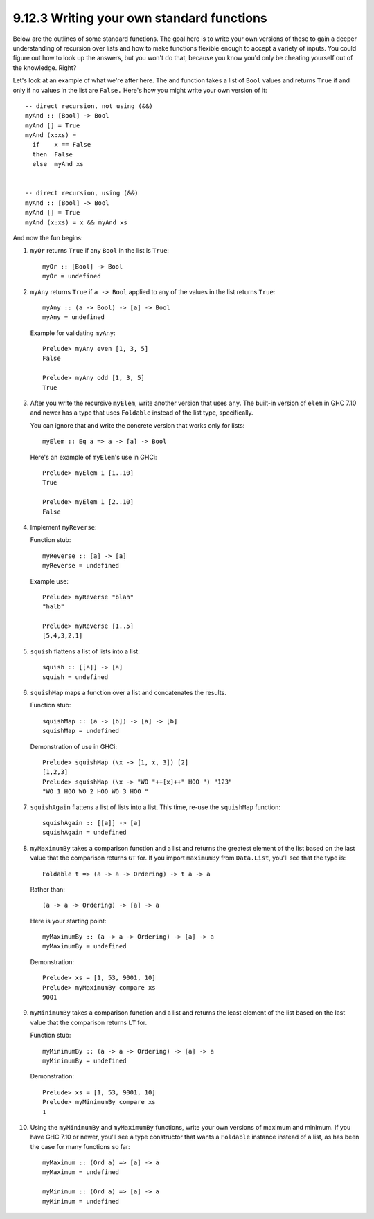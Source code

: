 9.12.3 Writing your own standard functions
^^^^^^^^^^^^^^^^^^^^^^^^^^^^^^^^^^^^^^^^^^
Below are the outlines of some standard
functions. The goal here is to write your
own versions of these to gain a deeper
understanding of recursion over lists and how
to make functions flexible enough to accept a
variety of inputs. You could figure out how
to look up the answers, but you won't do
that, because you know you'd only be cheating
yourself out of the knowledge. Right?

Let's look at an example of what we're after
here.  The ``and`` function takes a list of
``Bool`` values and returns ``True`` if and
only if no values in the list are ``False.``
Here's how you might write your own version
of it:

::

  -- direct recursion, not using (&&)
  myAnd :: [Bool] -> Bool
  myAnd [] = True
  myAnd (x:xs) =
    if    x == False
    then  False
    else  myAnd xs


  -- direct recursion, using (&&)
  myAnd :: [Bool] -> Bool
  myAnd [] = True
  myAnd (x:xs) = x && myAnd xs

And now the fun begins:

1. ``myOr`` returns ``True`` if any ``Bool``
   in the list is ``True``::

     myOr :: [Bool] -> Bool
     myOr = undefined

2. ``myAny`` returns ``True`` if ``a -> Bool``
   applied to any of the values in the list
   returns ``True``::

     myAny :: (a -> Bool) -> [a] -> Bool
     myAny = undefined

   Example for validating ``myAny``::

     Prelude> myAny even [1, 3, 5]
     False

     Prelude> myAny odd [1, 3, 5]
     True

3. After you write the recursive ``myElem``,
   write another version that uses ``any``.
   The built-in version of ``elem`` in GHC
   7.10 and newer has a type that uses
   ``Foldable`` instead of the list type,
   specifically.

   You can ignore that and write the concrete
   version that works only for lists:

   ::

     myElem :: Eq a => a -> [a] -> Bool

   Here's an example of ``myElem``'s use in
   GHCi:

   ::

     Prelude> myElem 1 [1..10]
     True

     Prelude> myElem 1 [2..10]
     False

4. Implement ``myReverse``:

   Function stub::

     myReverse :: [a] -> [a]
     myReverse = undefined

   Example use::

     Prelude> myReverse "blah"
     "halb"

     Prelude> myReverse [1..5]
     [5,4,3,2,1]

5. ``squish`` flattens a list of lists into a
   list::

     squish :: [[a]] -> [a]
     squish = undefined

6. ``squishMap`` maps a function over a list
   and concatenates the results.

   Function stub::

     squishMap :: (a -> [b]) -> [a] -> [b]
     squishMap = undefined

   Demonstration of use in GHCi::

     Prelude> squishMap (\x -> [1, x, 3]) [2]
     [1,2,3]
     Prelude> squishMap (\x -> "WO "++[x]++" HOO ") "123"
     "WO 1 HOO WO 2 HOO WO 3 HOO "

7. ``squishAgain`` flattens a list of lists
   into a list.  This time, re-use the
   ``squishMap`` function::

     squishAgain :: [[a]] -> [a]
     squishAgain = undefined

8. ``myMaximumBy`` takes a comparison
   function and a list and returns the
   greatest element of the list based on the
   last value that the comparison returns
   ``GT`` for. If you import ``maximumBy``
   from ``Data.List``, you'll see that the
   type is::

     Foldable t => (a -> a -> Ordering) -> t a -> a

   Rather than::

     (a -> a -> Ordering) -> [a] -> a

   Here is your starting point::

     myMaximumBy :: (a -> a -> Ordering) -> [a] -> a
     myMaximumBy = undefined

   Demonstration::

     Prelude> xs = [1, 53, 9001, 10]
     Prelude> myMaximumBy compare xs
     9001

9. ``myMinimumBy`` takes a comparison
   function and a list and returns the least
   element of the list based on the last
   value that the comparison returns ``LT``
   for.

   Function stub::

     myMinimumBy :: (a -> a -> Ordering) -> [a] -> a
     myMinimumBy = undefined

   Demonstration::

     Prelude> xs = [1, 53, 9001, 10]
     Prelude> myMinimumBy compare xs
     1

10. Using the ``myMinimumBy`` and
    ``myMaximumBy`` functions, write your 
    own versions of maximum and minimum. 
    If you have GHC 7.10 or newer, you'll 
    see a type constructor that wants a 
    ``Foldable`` instance instead of a list,
    as has been the case for many functions
    so far::

      myMaximum :: (Ord a) => [a] -> a
      myMaximum = undefined

      myMinimum :: (Ord a) => [a] -> a
      myMinimum = undefined
